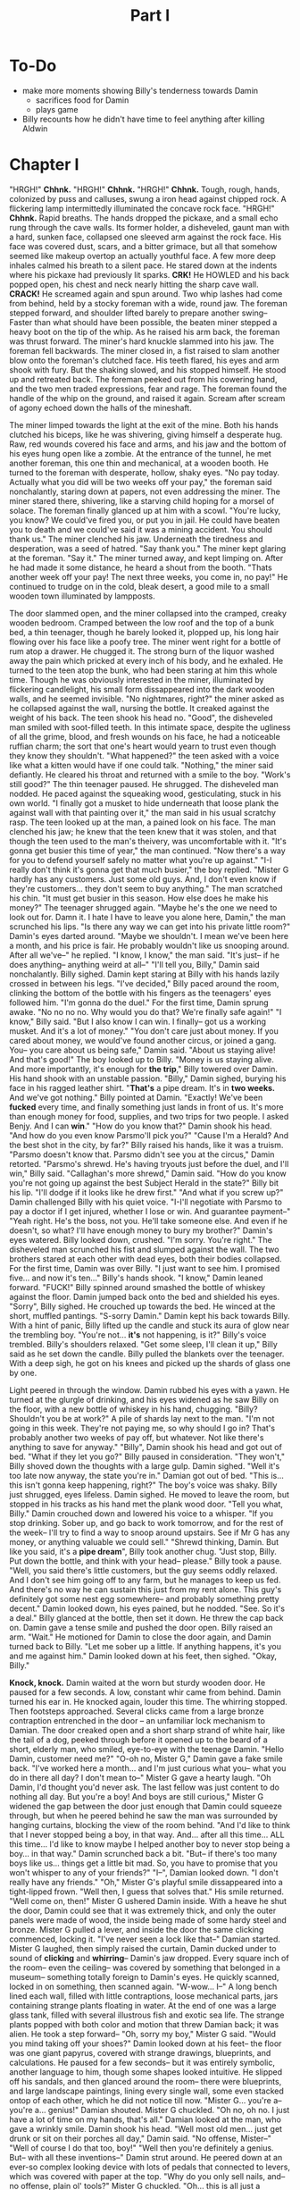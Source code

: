 #+title: Part I
* To-Do
- make more moments showing Billy's tenderness towards Damin
  - sacrifices food for Damin
  - plays game
- Billy recounts how he didn't have time to feel anything after killing Aldwin
* Chapter I
"HRGH!" *Chhnk.*
"HRGH!" *Chhnk.*
"HRGH!" *Chhnk.*
Tough, rough, hands, colonized by puss and calluses, swung a iron head against chipped rock. A flickering lamp intermittedly illuminated the concave rock face.
"HRGH!" *Chhnk.*
Rapid breaths. The hands dropped the pickaxe, and a small echo rung through the cave walls. Its former holder, a disheveled, gaunt man with a hard, sunken face, collapsed one sleeved arm against the rock face. His face was covered dust, scars, and a bitter grimace, but all that somehow seemed like makeup overtop an actually youthful face.
A few more deep inhales calmed his breath to a silent pace. He stared down at the indents where his pickaxe had previously lit sparks.
*CRK!* He HOWLED and his back popped open, his chest and neck nearly hitting the sharp cave wall.
*CRACK!* He screamed again and spun around. Two whip lashes had come from behind, held by a stocky foreman with a wide, round jaw. The foreman stepped forward, and shoulder lifted barely to prepare another swing--
Faster than what should have been possible, the beaten miner stepped a heavy boot on the tip of the whip. As he raised his arm back, the foreman was thrust forward. The miner's hard knuckle slammed into his jaw.
The foreman fell backwards. The miner closed in, a fist raised to slam another blow onto the foreman's clutched face.
His teeth flared, his eyes and arm shook with fury. But the shaking slowed, and his stopped himself. He stood up and retreated back.
The foreman peeked out from his cowering hand, and the two men traded expressions, fear and rage. The foreman found the handle of the whip on the ground, and raised it again.
Scream after scream of agony echoed down the halls of the mineshaft.


The miner limped towards the light at the exit of the mine.
Both his hands clutched his biceps, like he was shivering, giving himself a desperate hug. Raw, red wounds covered his face and arms, and his jaw and the bottom of his eyes hung open like a zombie.
At the entrance of the tunnel, he met another foreman, this one thin and mechanical, at a wooden booth. He turned to the foreman with desperate, hollow, shaky eyes.
"No pay today. Actually what you did will be two weeks off your pay," the foreman said nonchalantly, staring down at papers, not even addressing the miner.
The miner stared there, shivering, like a starving child hoping for a morsel of solace. The foreman finally glanced up at him with a scowl.
"You're lucky, you know? We could've fired you, or put you in jail. He could have beaten you to death and we could've said it was a mining accident. You should thank us."
The miner clenched his jaw. Underneath the tiredness and desperation, was a seed of hatred.
"Say thank you."
The miner kept glaring at the foreman.
"Say it."
The miner turned away, and kept limping on. After he had made it some distance, he heard a shout from the booth.
"Thats another week off your pay! The next three weeks, you come in, no pay!"
He continued to trudge on in the cold, bleak desert, a good mile to a small wooden town illuminated by lampposts.


The door slammed open, and the miner collapsed into the cramped, creaky wooden bedroom. Cramped between the low roof and the top of a bunk bed, a thin teenager, though he barely looked it, plopped up, his long hair flowing over his face like a poofy tree.
The miner went right for a bottle of rum atop a drawer. He chugged it. The strong burn of the liquor washed away the pain which pricked at every inch of his body, and he exhaled.
He turned to the teen atop the bunk, who had been staring at him this whole time. Though he was obviously interested in the miner, illuminated by flickering candlelight, his small form dissappeared into the dark wooden walls, and he seemed invisible.
"No nightmares, right?" the miner asked as he collapsed against the wall, nursing the bottle. It creaked against the weight of his back. The teen shook his head no.
"Good", the disheveled man smiled with soot-filled teeth. In this intimate space, despite the ugliness of all the grime, blood, and fresh wounds on his face, he had a noticeable ruffian charm; the sort that one's heart would yearn to trust even though they know they shouldn't.
"What happened?" the teen asked with a voice like what a kitten would have if one could talk.
"Nothing," the miner said defiantly. He cleared his throat and returned with a smile to the boy. "Work's still good?"
The thin teenager paused. He shrugged.
The disheveled man nodded. He paced against the squeaking wood, gesticulating, stuck in his own world.
"I finally got a musket to hide underneath that loose plank the against wall with that painting over it," the man said in his usual scratchy rasp. The teen looked up at the man, a pained look on his face. The man clenched his jaw; he knew that the teen knew that it was stolen, and that though the teen used to the man's theivery, was uncomfortable with it.
"It's gonna get busier this time of year," the man continued. "Now there's a way for you to defend yourself safely no matter what you're up against."
  "I-I really don't think it's gonna get that much busier," the boy replied. "Mister G hardly has any customers. Just some old guys. And, I don't even know if they're customers... they don't seem to buy anything."
The man scratched his chin. "It must get busier in this season. How else does he make his money?"
The teenager shrugged again.
"Maybe he's the one we need to look out for. Damn it. I hate I have to leave you alone here, Damin," the man scrunched his lips. "Is there any way we can get into his private little room?"
Damin's eyes darted around. "Maybe we shouldn't. I mean we've been here a month, and his price is fair. He probably wouldn't like us snooping around. After all we've--" he replied.
"I know, I know," the man said. "It's just-- if he does anything-- anything weird at all--"
"I'll tell you, Billy," Damin said nonchalantly.
Billy sighed. Damin kept staring at Billy with his hands lazily crossed in between his legs.
"I've decided," Billy paced around the room, clinking the bottom of the bottle with his fingers as the teenagers' eyes followed him. "I'm gonna do the duel."
For the first time, Damin sprung awake. "No no no no. Why would you do that? We're finally safe again!"
"I know," Billy said. "But I also know I can win. I finally-- got us a working musket. And it's a lot of money."
"You don't care just about money. If you cared about money, we would've found another circus, or joined a gang. You-- you care about us being safe," Damin said. "About us staying alive! And that's good!" The boy looked up to Billy.
"Money is us staying alive. And more importantly, it's enough for *the trip*," Billy towered over Damin. His hand shook with an unstable passion.
"Billy," Damin sighed, burying his face in his ragged leather shirt. "*That's* a pipe dream. It's in *two weeks.* And we've got nothing."
Billy pointed at Damin. "Exactly! We've been *fucked* every time, and finally something just lands in front of us. It's more than enough money for food, supplies, and two trips for two people. I asked Benjy. And I can *win*."
"How do you know that?" Damin shook his head. "And how do you even know Parsmo'll pick you?"
"Cause I'm a Herald? And the best shot in the city, by far?" Billy raised his hands, like it was a truism.
"Parsmo doesn't know that. Parsmo didn't see you at the circus," Damin retorted.
"Parsmo's shrewd. He's having tryouts just before the duel, and I'll win," Billy said.
"Callaghan's more shrewd," Damin said. "How do you know you're not going up against the best Subject Herald in the state?"
Billy bit his lip. "I'll dodge if it looks like he drew first."
"And what if you screw up?" Damin challenged Billy with his quiet voice.
"I-I'll negotiate with Parsmo to pay a doctor if I get injured, whether I lose or win. And guarantee payment--"
"Yeah right. He's the boss, not you. He'll take someone else. And even if he doesn't, so what? I'll have enough money to bury my brother?" Damin's eyes watered.
Billy looked down, crushed. "I'm sorry. You're right." The disheveled man scrunched his fist and slumped against the wall.
The two brothers stared at each other with dead eyes, both their bodies collapsed. For the first time, Damin was over Billy.
"I just want to see him. I promised five... and now it's ten..." Billy's hands shook.
"I know," Damin leaned forward.
"FUCK!" Billy spinned around smashed the bottle of whiskey against the floor. Damin jumped back onto the bed and shielded his eyes.
"Sorry", Billy sighed. He crouched up towards the bed. He winced at the short, muffled pantings. "S-sorry Damin."
Damin kept his back towards Billy. With a hint of panic, Billy lifted up the candle and stuck its aura of glow near the trembling boy.
"You're not... *it's* not happening, is it?" Billy's voice trembled.
Billy's shoulders relaxed.
"Get some sleep, I'll clean it up," Billy said as he set down the candle.
Billy pulled the blankets over the teenager. With a deep sigh, he got on his knees and picked up the shards of glass one by one.


Light peered in through the window. Damin rubbed his eyes with a yawn. He turned at the glurgle of drinking, and his eyes widened as he saw Billy on the floor, with a new bottle of whiskey in his hand, chugging.
"Billy? Shouldn't you be at work?" A pile of shards lay next to the man.
"I'm not going in this week. They're not paying me, so why should I go in? That's probably another two weeks of pay off, but whatever. Not like there's anything to save for anyway."
"Billy", Damin shook his head and got out of bed. "What if they let you go?"
Billy paused in consideration. "They won't," Billy shoved down the thoughts with a large gulp.
Damin sighed. "Well it's too late now anyway, the state you're in." Damian got out of bed.
"This is... this isn't gonna keep happening, right?" The boy's voice was shaky.
Billy just shrugged, eyes lifeless.
Damin sighed. He moved to leave the room, but stopped in his tracks as his hand met the plank wood door.
"Tell you what, Billy." Damin crouched down and lowered his voice to a whisper. "If you stop drinking. Sober up, and go back to work tomorrow, and for the rest of the week-- I'll try to find a way to snoop around upstairs. See if Mr G has any money, or anything valuable we could sell."
"Shrewd thinking, Damin. But like you said, it's a *pipe dream*", Billy took another chug.
"Just stop, Billy. Put down the bottle, and think with your head-- please."
Billy took a pause. "Well, you said there's little customers, but the guy seems oddly relaxed. And I don't see him going off to any farm, but he manages to keep us fed. And there's no way he can sustain this just from my rent alone. This guy's definitely got some nest egg somewhere-- and probably something pretty decent."
Damin looked down, his eyes pained, but he nodded. "See. So it's a deal."
Billy glanced at the bottle, then set it down. He threw the cap back on.
Damin gave a tense smile and pushed the door open.
Billy raised an arm. "Wait." He motioned for Damin to close the door again, and Damin turned back to Billy.
"Let me sober up a little. If anything happens, it's you and me against him."
Damin looked down at his feet, then sighed.
"Okay, Billy."


*Knock, knock.*
Damin waited at the worn but sturdy wooden door. He paused for a few seconds. A low, constant whir came from behind. Damin turned his ear in.
He knocked again, louder this time.
The whirring stopped. Then footsteps approached.
Several clicks came from a large bronze contraption entrenched in the door -- an unfamiliar lock mechanism to Damian. The door creaked open and a short sharp strand of white hair, like the tail of a dog, peeked through before it opened up to the beard of a short, elderly man, who smiled, eye-to-eye with the teenage Damin.
"Hello Damin, customer need me?"
"O-oh no, Mister G," Damin gave a fake smile back. "I've worked here a month... and I'm just curious what you-- what you do in there all day? I don't mean to--"
Mister G gave a hearty laugh.
"Oh Damin, I'd thought you'd never ask. The last fellow was just content to do nothing all day. But you're a boy! And boys are still curious," Mister G widened the gap between the door just enough that Damin could squeeze through, but when he peered behind he saw the man was surrounded by hanging curtains, blocking the view of the room behind.
"And I'd like to think that I never stopped being a boy, in that way. And... after all this time... ALL this time... I'd like to know maybe I helped another boy to never stop being a boy... in that way."
Damin scrunched back a bit.
"But-- if there's too many boys like us... things get a little bit mad. So, you have to promise that you won't whisper to any of your friends?"
"I--", Damian looked down. "I don't really have any friends."
"Oh," Mister G's playful smile dissappeared into a tight-lipped frown. "Well then, I guess that solves that."
His smile returned. "Well come on, then!"
Mister G ushered Damin inside. With a heave he shut the door, Damin could see that it was extremely thick, and only the outer panels were made of wood, the inside being made of some hardy steel and bronze. Mister G pulled a lever, and inside the door the same clicking commenced, locking it.
"I've never seen a lock like that--" Damian started.
Mister G laughed, then simply raised the curtain, Damin ducked under to sound of *clicking* and *whirring*--
Damin's jaw dropped.
Every square inch of the room-- even the ceiling-- was covered by something that belonged in a museum-- something totally foreign to Damin's eyes. He quickly scanned, locked in on something, then scanned again.
"W-wow... I--"
A long bench lined each wall, filled with little contraptions, loose mechanical parts, jars containing strange plants floating in water. At the end of one was a large glass tank, filled with several illustrous fish and exotic sea life. The strange plants popped with both color and motion that threw Damian back; it was alien. He took a step forward--
"Oh, sorry my boy," Mister G said. "Would you mind taking off your shoes?"
Damin looked down at his feet-- the floor was one giant papyrus, covered with strange drawings, blueprints, and calculations. He paused for a few seconds-- but it was entirely symbolic, another language to him, though some shapes looked intuitive. He slipped off his sandals, and then glanced around the room-- there were blueprints, and large landscape paintings, lining every single wall, some even stacked ontop of each other, which he did not notice till now.
"Mister G... you're a-- you're a... genius!" Damian shouted.
Mister G chuckled. "Oh no, oh no. I just have a lot of time on my hands, that's all."
Damian looked at the man, who gave a wrinkly smile. Damin shook his head.
"Well most old men... just get drunk or sit on their porches all day," Damin said. "No offense, Mister--"
"Well of course I do that too, boy!"
"Well then you're definitely a genius. But-- with all these inventions--" Damin strut around. He peered down at an ever-so complex looking device with lots of pedals that connected to levers, which was covered with paper at the top. "Why do you only sell nails, and-- no offense, plain ol' tools?"
Mister G chuckled. "Oh... this is all just a madman's playhouse. Those tools you sell-- they're good for people, useful." His voice trailed off a bit.
"Yeah and these are--," Damin scrunched his eyes as he moved onto a strange box with weird symbols on it and more gears within then he could count.
"If I sold it to people, I'd lose money with the amount of print that would have to along to tell them how to use it," Mister G said. "And... on the off chance people did find an interest... well I'm not prepared to handle Herald thiefs trying to get in here."
Damian clenched his throat.
"That light confuses the Light Heralds though, in case any of them try to get a peek in here, and tell their friends." Mister G said. "Makes it look like one big empty room."
Damin squirmed as he kept looking around at all the items. Even if there was a safe in here, he'd have more trouble figuring out what it looked like.
Damin turned to Mister G.
"Okay, but surely, even if it's just one thing, you should be able to sell something better than we sell right now!" Damin said.
"I'm not a salesman, Damin. That's why I have good lads like you work the shop," Mister G smiled.
"These new items will sell themselves. Here, this one. Even I can tell-- it heats up things." Damin zoned in on a small steel-box looking device which had some black liquid inside that was steaming. "And it looks pretty simple to use to. Even if you don't want to sell it-- one of those industry guys would pay-- us-- real good."
Mister G shook his head. "It's my contraptions. And I say no. Now please, if you're only interested in selling it, I rather you leave and forget about this."
Damin clenched his lips. "No, it's your stuff. I'm sorry."
Damin's eyes glanced around. His eyebrows raised when he met a strange silver-coated small gun at the end of the table. He approached it.
It was like no gun he'd ever seen before, not anything like Billy's guns, even the dueling pistols he used in the circus. For one-- it was much more elegant but without trying as hard. And it was smaller, even then the dueling pistols. Damin was almost unsure of whether it was a gun it was so small, but it had to be-- it had an obvious handle, and a barrel, and a trigger.
"What's this?" Damin asked.
"Oh," Mister G smiled and picked up the gun. Then, he took his hand and spun a small cylinder in the centre of the gun, much to Damian's surprise. He mimed out a couple shots, and then smiled.
"It does shoot. Unfortunately, you're going to have to take my word for it, as I don't really want to break anything in here, or get noise complaints," Mister G chuckled.
"But what could it shoot that's so small?" Damin asked. "And uh, how do you load it?"
Mister G smiled, and popped open the cylinder in the center, much to Damian's surprise. He flipped over the gun so Damin could see there were 6 small holes in the cylinder.
Damin raised an eyebrow. "Where do you get ammunition that small?"
"I make it of course," Mister G walked over and patted a large, complex rectangular machine next to the wall, and patted it. "Only got about a hundred," he grabbed some bullets out of a large black cloth bag on the table and showed Damin.
"Here try! Just don't shoot!" Mister G handed Damin six bullets and then the gun in one hand.
Damin took the bullets and gun with a shaky hand. He gripped it, then nodded as he got a feel for the craftsmanship.
"So uh... being so small... does it shoot as good as a regular musket?" Damin asked as he popped open the cylinder.
"Oh no, it's more powerful. And such small, nicely shaped bullets--"
"Fire much faster than a musket ball." Damian and Mister G said in unison.
Mister G laughed. "You got it, lad!"
"And uh... what are you calling it?" Damin asked as he slid in each bullet one by one.
"Oh. To be honest, I don't really come up with names. Well-- it shoots six... I guess it's the six shot!" Mister G's eyes lit up like a little boy.
Damin nodded slowly. He aimed it at the corner of the room.
"Hm. Six-shot."
"Yes," Mister G nodded. "I think the muskets are rather... slow, and wasteful." His face shifted from thoughtful to a lax smile. "But I was never much one for war, anyhow. This is just my little toy."
Damin nodded. A few seconds of awkward silence passed.
"And do you... do you sleep in here?" Damin asked.
"Oh no. If I sleep in here... well I can't," Mister G laughed. "Too much... thinking going on here to get a good night's rest. My room's upstairs." Mister G pointed to the staircase at the far end.
Damin nodded.
"Well then," Mister G scratched his scraggly forehead. "You should probably go back to manning the shop, in case someone comes in. But uh, feel free to come up any time it's not business hours," Mister G smiled.
Damian nodded, then gave a weak smile back.

Damian peered through the door and slowly pushed it open. He winced at the creek.
Billy was still on the floor, passed out, but his eyes fluttered open as Damin entered the room.
"So, you find anything?"
Damin turned to shut the door.
"Uhm... so much stuff."
Billy's eyes widened. "So he's got something we can steal?
"Well, yes... but, not exactly... I mean...,"
"Spit it out!" Billy got up.
"Well..." Damin lowered to a whisper. "He's an... he's an inventor of some sort. He's got all sorts of stuff... but whether its valuable, or not, I don't know..."
"Well, did you see any shiny shit? Or a safe?" Billy asked.
"Not really, but uh, he's got some inventions... and a couple paintings..."
"Paintings," Billy pointed. "That can be good."
"But uh, I think he painted them himself. There's no way they're antiques," Damin said.
"So what? There's nothing worth stealing?" Billy's voice raised.
"I-- I don't know. There's just so much stuff, and it's all really weird. Maybe we could steal one of his blueprints and sell it to an industrialist."
Billy shook his head. "We're wanted, Damin. We can't do any legal business like that. And that's not gonna make us money *right now.*"
Damin stared down at the floor, thinking. Billy pushed past him.
"You know what? Fuck it. He's an old man, we can over power him. Sort through all his stuff, take over this operation if nothing else. It's worth at least the money we need," Billy said.
"Billy, stop!" Damin grabbed Billy's shoulder. "Come on. You're right, he's old. This is all he has, and he was enough to show me his stuff."
Billy looked Damin in the eye, and scowled.
"Don't do this," the teenager said.
Billy sighed and rolled his eyes. "Ugh, fine." He crouched down and reached under the bed, and grabbed a long bottle of rum.
"Well, guess I might as well relax then," Billy said as he popped open the bottle.
Damin looked down, defeated.


Damin laid awake in bed, eyes open.
He stared up at the pitch blackness above him, which he knew to be Billy' bunk. From it, loud, violent, but repetitive snores.
Damin's fingers tensed up around his blankets. He bit his lip, then exhaled deeply.
He pushed off the blanket, then rolled out of bed.
Damin took a deep breath. He took off his shirt and pulled it tight before tying it around his own mouth as a gag. Then he took another deep breathe through his nose.
He outstretched his hands together in front of him, then extended one out from the other. As his hand moved, from the still one grew a dark yet glowing luminesensce, visible even in the pith black darkness. It was otherworldly-- one could immeadiately tell it was like a hallucination; it was as if smoke had an alien, captivating cousin.
He formed his hand up, and the gas-like substance grew with it, expanding. He jerked his moving hand back-and-forth, and two identical thin arms sprouted out from the thin smoky triangle.
Finally, he moved both hands up to the top of the triangle, where there was no substance yet, and then spun them around, as if he was grasping the surface of an invisible ball. And with that, the smoke grew a large head, with a long tail at the top of it exhausting like steam into the darkness.
And it had eyes. Large, crescent, violet, eyes that stayed in place, yet like the rest of it, moved like smoke. And it's mouth curled into a similar crescent form, before dissapearing into the same substance as the rest of its body.
Damin gave a small smile at his Creation.
*You know what I need, Xanas. Lead me. Open the door.*
Xanas and its curved, pupiless eyes formed upwards with its similarly crescent mouth in a smile.
Xanas slithered under the door, its body like gas. Then from behind, it gradually pushed open to let Damin through.
Damin winced as it squeked. He looked back-- Billy was still snoring.
Damin slid through the door, peeking out first for Xanas. Its purple eyes shined at the top of the stairs in the utter blackness.
Damin took each step with apprehension. He felt like the house would crash down at every step.
*Chhk-chhk-chhk-chhk*--
Damin's heart stopped. He knew it was the sound of Mister G's door unlocking, but in the dark, everything seemed louder, and every noise was like a threat. Finally, he unfroze.
*Good, Xanas*, he thought. *Keep it quiet.*
A sudden FLASH OF COLOR AND LIGHT-- the pitch black turned into a crisp bright day on plains. An army SHOUTING--
Damin shouted, but it was muffled through the bedsheet. The vision dissapeared in an instant to black.
*It's nothing, Xanas. Keep going.*
The door opened at an uncomfortably slow speed, and Damin now followed only the smoke and eyes. He held his arm in a sneezing position to prepare for the curtain, which rubbed against it.
*You know what I'm after.* Damin pictured the six-shot in his mind, and fed the thought to Xanas. Damin took slow, direct steps towards Xanas, who turned around and reached straight out to Damin with a large smile, like a creepy kid showing his dad his new toys. And those three toys were the six-shot, a large, silk bag-- a bag of ammo, and a beautifully crafted leather holster.
Damin took them from Xanas. *Good work, Xanas,* he thought.


"Wake up, wake up!"
Billy erupted from the bed as his vision faded into a haze of light, and the rest darkness.
"Jeez, Damin! What is it? There's no way it's time for work yet!" Billy air-swatted his brother.
"I did it, Billy. But we have to go," Damin jumped down from Billy's bunk.
"Did WHAT?" Billy shouted.
"Shhh," Damin said. He sighed and held out the six-shot and the bag of ammo. "I got what you wanted."
Billy squinted in confusion. "What do you mean? What the fuck is that?"
"It's a gun. For you. To do the duel," Damin said.
"I have a fucking gun. That's not a fucking gun," Billy shimmied out his bed and jumped down.
"It's *more* than a gun," Damin said, turning the holster to Billy. "It shoots six bullets. The handle's *perfect*-- and it's *small*-- you can draw it faster than any other dueler. And the bullets--"
Billy yanked the gun and the bag of ammo out of Damin's hands and bent over next to the candlelight.
His eyebrows furrowed further as he rubbed his hands over the small ammo.
"What the fuck is this? What?" Billy laughed. "Is this a joke, or something? What is this gonna do, give the guy a bruise?"
"Billy, trust me, it fires a *lot* faster than a dueling pistol. I think it's undodgeable," Damin said.
"Pmpph. And how do you know that?" Billy set down the gun. "Did you shoot it?"
"Uhh...," Damin scratched the back of his neck.
"Well, there's one way to find out," Billy picked up the gun and the bag and headed for the door.
"W-wait--"
Billy spun back to Damin. The teenager bounced back in surprise.
"Listen, Damin. Duel's at sunrise, and I got one shot," Billy shook the gun at the teen. "Now either this works, or it doesn't, and I'm dead. So I'm gonna go shoot this thing, and if it works like you say, we got our ticket. And if it doesn't, we're gonna get kicked out of the only place we can afford in town for stealing crazy Mister G's little toy here."
With that, Billy barged out of the room. Damin soon followed.


Billy marched down the dusty, shrubed-sparsed hill. The hill was gradual, but he approached a giant cliff which led to a massive oval valley, with large ridges like the one he was standing on looping around it.
In the valley, small cacti, rocks and birds populated a rather dull scene. The air was cool but still, a temperature too comfortable that it was uncomfortable, making one itch for a little shake or a warm sun ray, perhaps due to the utter dryness, which pecked at Billy like invisible salt.
Billy came out of himself and shimmmied open the cloth bag of ammo. He glanced over the gun. It's handle was rough, but just enough to grip, but the metal felt smoother than Damin's hairless skin, and lacked the rusted smell of other pistols he'd shot. Billy then raised his eyebrow. He pressed on the cylinder, which *clicked* out at rapid speed.
"Hm," Billy opened the bag of ammo, and back at the holes in the cylinder. He scratched his chin, and then popped in bullets one by one. He raised it up to his eye level and squinted, then smiled. It was unfamiliar, but even he must admit, a well-crafted and inventive machine.
*Chrrchh Chrrchh.* Billy spun around to the sound of rocks crunching, fist raised. He relaxed when he caught Damin struggling to get down the hill.
"Here," Damin panted. Billy closed his lips, looking unimpressed at the measly boy.
Damin reached out from behind his back and held out a leather holster. "How are you gonna do a duel without a holster?"
"Oh," Billy's glare turned into a smirk. "Good memory, Damin." Billy took the holster with a nod and clipped it onto his belt. He took a deep breathe.
His fingers wove up and down as he looked back over a nervous Damin, to the town over the hill.
He shut his eyes. He stilled himself. His right hand moved to his side, his fingers still waving.
Billy's eyes popped open.
*ENGAGE.*
The world around Billy became a still image. Damin's lips were frozen in an O. A tumbleweed on the top of the hill froze in mid air.
*Fingers extended, relaxed. Index finger most extended. Push down hand. RELEASE.*
Billy's hand *zoomed* into the holster, but his vision did not move. The still image of his surroundings moved ever so slightly, but hardly even noticeable.
*ENGAGE. Wrap fingers around holster. Pull. RELEASE.*
Billy's arm *whipped* out of the holster. His right forearm, and the gun, entered his peripheral vision, which was still still.
*ENGAGE. *Pressure on balls of feet. Spin entire body right, bend knees. Keep spine centered, but lower neck. RELEASE.*
Billy spun around to face the dry valley in one rapid motion.
*ENGAGE.*
He froze on a still image of crows picking at some bugs some hundred or so feet away, most of it vertical.
Lower and level gun. Stabilize arm, extend forearm. RELEASE.*
Billy's arm shot down in his peripheral vision.
*SLOW.*
Billy leveled the sights right at the bird.
*ENGAGE. Hold breathe. Pull trigger. RELEASE.*
BAM.
The gun recoiled. SQUAWK SQUAWK. The other birds flew off in random directions.
And a hundred or so feet down the valley, bird brain was spilled out over rocks.
Billy looked at the gun in surprise. Then he quickly glanced up to see a bird flying about thirty feet out and above.
*ENGAGE. Extend arm. Stabilize gun. RELEASE.*
His sights were just in front of the bird, like the bird was going to fly into them.
*ENGAGE. Fire. Pull down. RELEASE.*
Billy fired, but pulled his hands to the right as he did so.
*SLOW.*
Billy saw as the bullet, at about the speed of a man running, caught up with the bird, at about the speed of a toddler crawling. The bullet passed just in front of the bird. Billy's heart POUNDED. He was getting tired.
*RELEASE.*
Billy collapsed with his hands on his knees, and caught his breathe. The bird he tried to shoot SQUAKED and flew off.
"Woah!" Damian laughed and ran towards Billy.
"Well that's ah... that shot's hard to make," Billy said.
"But you came close, from the looks of it!" Damin said. "C'mon, you made that first shot, the thing looks pretty good!"
"It's not pretty good. It's fucking great!" Billy raised himself to face Damin. "You're right. I don't even know if this is dodgeable," Billy chuckled. "Dang, maybe Mister G's not so crazy after all."
Billy snapped himself to attention, and swept up the ammo bag.
"But we gotta go," he said.


"Too late mister," the plump, bald man said as he walked alongside Billy. "I chose ma man."
They were in a crowd of about a dozen or so, lined up on a long, dusty road, that was surrounded by large wood buildings, but not cramped.
Billy speed-walked next to the man like a poor opportunist asking for a job. "C'mon. I'm a Subject, and I've got a great shot! And I got my own gun! And it's better than yours!" Billy shouted.
Parsmo paused to look Billy up and down, and his face curled in disgust. Billy was dressed like the rest of the crowd, in dirtied but plain clothing. "I highly doubt that."
"Alright Jimmy, ya ready?" Parsmo hollered at a stocky man dressed in a matte, clean coat with a black mustache. The man gave a solid nod back. He was armed with two pistols that looked like they were made out of an opulent painting frame.
"You said you would pick the best man! You'd see how good everyone shot!" Billy shook his fist.
Parsmo brushed off Billy. "Well, it's ma money on the line, and ma dispute." The plump man motioned to the black-moustached shooter to come with him to the center of the crowd.
Billy clenched both fists and kicked up a dust cloud. Some particles flew onto the bystanders in front of him, but most just flew back onto his clothes. He coughed.
The bystanders turned, scowled, and spit at his feet, then turned back around again.
Billy raised his fists again. He strut forward, but stopped as he felt a touch on his shoulder. His face and arms softened as he looked down at Damin, who looked up with concern. Billy turned back around to the center of the road where Parsmo was face-up to his enemy.
"Well Callyhanny! Where's ya shoota?" Parsmo clutched his belt.
"He's right here," Callaghan, a tall, gray-haired man said. He pointed to a rectangular-faced, older man with a dust-stained formerly white hat with a rusted copper medal on its brim. Though wrinkled, his face sunk into his skull in a way that was both hardened and uncomfortable. The man tipped his hat.
Parsmo's face turned red. "He's a lawman! He--" he sputtered. Billy, holding Damin's arm, moved closer into the crowd.
Callaghan raised his hand. "This is a public duel to settle our dispute. All that entails is that there's two duelists, with weapons, who start at the same time, at an agreed upon place. But the duelist can be anyone, as can the weapons," Callaghan gave a smug smile, and Billy's face scrunched up. He didn't care for Parsmo, but that special kind of arrogance made his body tighten.
"Uhm, sorry Mister Parsmo," the moustached man gave a dumb smile and held out his two dueling pistols as if he were a boy sheepishly passing off an antique he broke to his parents. "I can't take this one."
"What?" Parsmo shouted, dismissing the weapons. "I named you, Donnal! C'mon, he don't shoot no better just bein' a lawman!"
Donnal shook his head, and held up the dueling pistols.
"You little coward!" Parsmo's moustached lip curled up and his cheeks popped. He snatched both the pistols.
"I guess you lose," Callaghan said with a smirk. Parsmo snapped to face him, seething.
Billy waited for the two men to glare at each other, for the hatred to settle until everyone surrounding felt someone had to break the silence.
"I'll take it," he stepped forward.
"Billy, he's a professional," Damin whispered. Billy faced Parsmo with a determined stare, like his brother was invisible.
"O-Okay," Parsmo nodded and gave a too toothy, uncomfortable smile. "Yes. We still have a match."
"Billy!" Damin whisper-shouted. "He's not just a professional, he's a Subject Herald just like you. And probably a bit better."
Billy ignored his brother again, his glare unyielding at the lawman.
The rectangular lawman stepped forward, so that both him and Billy were face-to-face in the center of the dusty town road, surrounded by the crowd of around a dozen or so.
The lawman looked at Billy with a dead, grizzled stare. He was much older than Billy, his skin like a dried apricot. The previously noisy crowd came to a silence.
Finally, he uttered in a deep voice. "I'm a lawman, and the law's this: you can still quit. Walk away from the money, and if no one else steps up, Parsmo loses this spout. That's all. It's just walking away."
Billy looked down in thought.
"You don't gain anything... but you don't lose anything," the man looked at Billy with concern.
Billy looked down at Damin's pleading eyes. The boy shook his scruffy head no.
Billy's contemplating gaze snapped up into a predatory stare.
"No. I need this," he rasped.
The lawman paused, and looked down like a war had already been fought. But finally he gave an accepting nod. "Alright."

"Thirty-one, thirty-two..." Billy muttered under his breathe. He still struggled to walk after his beating from earlier.
"Fifty paces each. Fifty paces!" A portly man in the center shouted.
Billy snapped his head down and kept walking. He fake drew his pistol several times, jerking his elbow in a quick motion as practice.
"Thirty-eight, thirty-nine...," Billy stopped as he caught Damin in the crowd. He was surrounded at all sides by men much larger and rounder than him, covered in brown dress coats which just rested on the outside of their tight-buttoned shirts. Though he was so out of place, he was so small and unnoticeable, like a little sparrow among cows.
Billy met the boys' eyes, which were wide, desperate, and fearful. They stared at each other, and the dryness of the dust and the stakes settled onto Billy's tongue.
"C'mon, move along! Fifty paces!" The portly man shouted at Billy's back.
Billy turned to see the lawman who stood still, facing him. Primed.
He sighed  and turned back to walking. With each step, he felt the dust that was kicked up under his boots.
"Forty-nine, fifty."
He squared perfectly parallel to the lawman. He couldn't avoid glancing down at his own trail of footprints which led to where he currently stood.
"OKAY!" the portly moderator bellowed, now just in front of the crowd, who were a couple horses' length from the footprints between Billy and the lawman.
The air queited and the moderator shouted so they could both here. "This is a classic duel. One weapon allowed. First man to drop to the ground loses. Start with your backs parallel, and if I see ya turn before I've shouted, you lose, and you die. And don't get sneaky-- I'm a Subject too. Any objections?"
The moderator turned for a couple seconds of silence to Billy, and then to the lawman. Nothing.
Billy looked in the crowd for Damin's wide eyes. The short kid stood in between too large, potbellied workers, tiptoeing in the gap between their shoulders to get a view.
"ALRIGHT. TURN AROUND!"
Billy took a deep breath, and turned his back to the lawman and the crowd.
"ON MY COUNT OF THREE!" The moderator bellowed. "THREE."
Billy narrowed his eyes. He stared out past sparse buildings, outside the town, in the same direction he stared before when testing the six-shot. He knew there was the dustbowl below, but the pure blue sky to him was invisible. He only felt himself, his fingers, his breathe, his bones.
"TWO."
Billy flared his nostrils. He smelt the musk of his own sweat on his rolled-up sleeves.
"ONE."
Billy exhaled and held his breathe. The tips of his fingers curled inches from his six shot.
"FI--"
*ENGAGE.*
Billy gritted his teeth. His muscles strained, like instead of pushing back agaisnt air he was submerged in thick mud. The ringing of the man's voice: the "FI", reduced to a long droning sound. Billy commanded his body as normal: Prime a slight right shoulder twist back, weight on balls of feet. Twist neck to keep in place. Elbow back, wrist to hip...
*RELEASE.*
Billy swung around in one motion. After his vision met the edge of the crowd, with the lawman still in the corner of his eye, he ENGAGED.
A bit too early. His surroundings froze-- he would see the lawman clearly so soon, even with time slowed to a halt-- but there wasn't enough time. By the time his eyes hit his enemy, it would be too late. He had to decide whether to dodge or draw, in what order, NOW.
He ignored the blur that was the crowd to his right, and searched deep down for that touch of instinct; the push of the subconcious.
*He's faster. DODGE.*
Bily told his body to use the momentum from the turn to pull his torso back farther then he needed to, use the balls of his feet to plant himself in the ground, leaning back dangerously and squatting to gain just the amount of stability he needed. And at he same time, jutting his palm into the holster for his six-shot.
He'd better be right about this, and his body better had done his bidding. If he tripped-- it was game over, too, by the rules of the duel.
*RELEASE.*
He fell into his lean. In the distance, the man had already drawn his gun. Billy made the right move: the lawman was faster, and there was already a musket ball coming his way. Billy just pulled his shoulder and neck back as the small, rough ball came blasted through where his chest just was. At the same time, Billy felt the rough, tactile grip of his gun in his hand.
*ENGAGE.*
The musket ball slowed in mid air, until it floated by at the pace of a paper boat.
*Hold breathe. Use motion to twist arm out. Extend elbow. RELEASE.*
the lawman's figure in the distance. He squinted. He could've fired, but first, he made a minute adjustment.
*FIRE.*
*BANG!* That twinge of satisfaction of a good shot came as the lawman's shoulders and head dropped a few inches, and the small speck that was his gun hit the dust. The exact hit Billy wanted.
Billy marched towards the lawman, his gun raised. The lawman squirmed, tucking his bleeding shooting arm his under non-dominant arm.
"Stop. This has six bullets! I just fired two. I have four more!" Billy shouted at the lawman.
The lawman, still shaking, retreated backwards, as Billy advanced on him. Now the lawman's contorting face was visible.
Billy held the gun inches from the lawman's face. The lawman stared up at Billy, biting his lip in a grimace. He raised his hands in surrender.
"Good," Billy said and holstered his weapon.
The previously statue-like crowd livened up; a few reserved claps, Callaghan's cursing, and Parsmo's cheers.
"Ho-ho!" Parsmo shouted. "Five thousand Dunnes, as promised." Billy gave a solemn nod and reached forward to grab the handful of paper money.
The plump judge butted in, finger raised and eyes squinted in the manner of an obnoxious schoolboy. "The rule of a duel is, the winner is whichever shooter makes the other drop to the ground."
Billy, hands still on the coins in Parsmo's hands, glanced from the judge to the bloodied lawman, who held his quivering arm.
Lightning fast, he lunged forward and cocked the lawman in the face.
The lawman's body fell to the ground with a *thump.*
Billy turned back to the judge, who gave a few uncomfortable blinks.
"There. Dropped to the ground," Billy rasped. Billy turned back to Parsmo, who failed to hide his fear with a cringey, dimpled smile.
Billy's lips curled up into a sinister, toothless smile, and he snatched the wad of paper bills from Parsmo's hand.
He flipped through them as the judge, Parsmo, and Damin all watched him like three children waiting in fear for their strict father's verdict.
Billy grabbed a thinner wad and threw it at the judge, who scurried back in surprise. He motioned with a jerk of the neck back at the fallen lawman.
"Now get him a doctor."
Billy shuffled away as the judge and some bystanders picked at the money and helped the unconcious lawman up.
His gaze latched onto two figures in the dispersing crowd: the stout and thin foremen of his mine, who were walking away, having a laugh with each other.
His face hardened, and his fingers wrapped around his holstered six-shot. With this weapon, in an instant, he could kill them both.
He felt a tap on his shoulder, and he turned, releasing his hand from the holster. A wide-eyed Damin greeted  Billy for a big hug. Billy gave a hearty laugh and gave the kid a warm embrace.
Behind the back of the teen, Billy pulled out the six-shot and admired its body, and he ruffled the bills in his other hand.
"With this," he whispered with a smile to the boy. "We finally have all we need to see dad again."
Billy's smile straightened into his usual hard glare.
"And to make things right."
* Chapter II
Billy ruffled the few bills in his hand as he leaned against the algae-infested ships' edge. He stared down at the thick black ink, and the oval-framed outline of a landmass, which he knew to be Marshton. He glanced up over the other side of the ship, past the dock to the dusty hills which he knew to be the real Marshton. His mind slipped through the struggles of years past, much like the ship itself: so near now, but sailing away.
"How much do we have left?" Billy was jolted out of his ruminating by Damin's voice.
"I paid for both there and back. So only about two thousand. Enough for food and clothes once we get there, and a bit of emergency money," Billy took off a small pack on his back.
Damin nodded, though his lips were pulled in his usual anxious purse.
"And what are we going to do when we get back? We can't return to Mister G, after stealing--"
"Don't worry about it," Billy shoved the money into his pack. "We'll find something. We always do."
Damin nodded again, but his lips stayed pursed. Billy glanced out back to the Marshton coast as the ship pulled away, before setting his sight on the unending ocean on his side of the ship as he pulled his pack over his shoulder.


Billy looked up at the underbelly of the grime-stained planks. He stepped back just as a drop of water fell down between them.
"Watch yourself," a low growl rumbled just as Billy felt his back elbow rub against a damp, rug-like surface. He turned and glared at a crewman wrapped up in a dark, heavy jacket. The crewman huffed, and Billy turned back to the line of men, a dozen or so deep, in front of a wooden countertop nailed into the ship. At the front of the line, men grabbed plates and were served stew from a tall black, iron pot. Despite his nose having gone blind to save himself from the constant stench of grime, fish, salt, and sweat, saliva still flooded Billy's mouth at even the promise of food. Billy looked down at Damin. When their eyes met, he gave a soft smile, and Damin returned one.
Attention shipmates and guests!" The light chatter of men already seated in the long benches next to Billy stopped and attention focused on a burly man in an apron stained with a flurry of hearty sauce and spice. "I hate to be the lookout that spots a pirateship, but we've found rats in a portion of the rations," groans overthrew the man's voice and he raised his arms to silence them. "SO-- we're limiting the portions for these first few nights. I've been 'cross the Sethenin many a time, and it's always the latter legs of the trip where folk get the most cranky."
Billy sighed. Damin looked back up at his brother with those same wide eyes, but this time, all they had to exchange was pursed lips.
Billy handed Damin a bowl before grabbing one himself as they got to the front of the line. He raised his bowl to the crewman who lifted a mushy stew that tasted of fish and thick greens. He gave one scoop to Billy and one to Damin. It was about a third of a meal, much less a day's filling.
Billy led Damin to a bench that was empty besides a few men on the opposite end. The two sat down across from each other.
Just as they sat down, Billy leaned over the table and used his spoon to pour his stew into Damin's.
"Y-you don't have to, Billy. You're bigger than I am."
Billy kept shoving his food into Damin's plate.
He waited, arms crossed, over his now empty bowl as Damin pecked at his first bite.
"It's not bad," Damin said, as he took another spoonfull.
"Good," Billy smiled. "Stay here. I need to take a leak."
Damin nodded and returned to his meal. Just a few seconds after Billy had left, a hulking man outfitted in overalls with greasy, pink skin, like a plump, overgrown mole rat, plopped down on the bench next to Damin. Shaking, Damin stole a glance at the massive man before returning to take another spoonfull.
"Hey, your portion looks awfully large... especially for such a runt," the scarred man said.
"Uh--" Damin's voice froze in his throat.
"Here, why don't ya share a lil?" The man lifted Damin's plate and shoved food into his own. Damin watched with desperate eyes, but stayed seated.
"That's my food."
The massive pink man turned his neck to see Billy standing over the table, in between Damin and himself. "I chose to give it to him," Billy continued. "Why the fuck are you taking it?"
The pink man glared at Billy, then gave a rotten yellow smile, a few teeth missing. "Well, he chose to give it to me."
The pink man continued scooping-- but Billy grabbed his plate.
"Let go!" the pink man shouted. Billy's glare narrowed, and he kept his hand on the plate. The man's meaty fist came swinging down just as Billy slowed Time. He swiped his arm out of the way, and the man's fist cracked the wooden table.
The man screamed as Billy released Time to its normal pace. With a huff he stood up. He swung. Time Slow let Billy see it coming, and he ducked and rolled around the man, using the weight of the swing to push him to the ground. The man fell face-first.
The massive man turned onto his back, but by the time he had done so Billy was on top of him with a spoon inches from his eye.
"If you even twitch before I tell you, I'll scoop your eye out," Billy said. "Understand?"
The man stared wide-eyed at Billy.
"Understand!?"
The man nodded like a little boy.
"I'm gonna stand up, and after five seconds, you'll stand up. Then I'll hand you back your bowl, and you'll go sit somewhere else. Got it?" Billy asked.
The man nodded repeatedly.
"Good," Billy kept his eyes glued to the man's hands as he stood up. Shaky by shaky leg, the man stood to his feet.

As the man still clutched his stomach, Billy grabbed the man's bowl. Billy took a spoonfull. It tasted of spinach, potatoes, and white fish.
He turned to a frozen Damin. "You're right, it's not bad," he said, before pouring nearly all its contents into Damin;s.  Damin's expression remained unchanged, but eventually he cracked a small smile.
Billy turned back to the man, holding out the nearly empty bowl. The man took the bowl with a shaky hand. Billy's glare did not leave his the entire time.
Billy readied a fist-- he could tell the man was considering a strike back to reclaim his defeated ego.
The man turned, and Billy relaxed after he had taken a few steps away.
Damin stared at Billy with tight lips. "You didn't have--"
"I did," Billy cut him off.
"People who think they have power always think they can take from people like us. And they almost always get away with it. When we have a chance to strike back..."
Billy turned over his shoulder to the pink man, who continued to hobble away.
"All that's good in this world rides on the fact that we hit hard enough."
Damin returned to his meal, and didn't say a word till he was finished.


"Billy! Billy!"
A bright light bursted through as the cabin door busted open. Billy hadn't heard this childish excitement from Damin for as long as he could remember.
Billy rubbed his eyes as his kid brother grabbed his shoulders. "What?" he grumbled.
"We're here. Come on!"
Billy let Damin tug on his shoulder like a little boy trying to drag his father out of the room. Finaly, he relented and pushed open the cabin door with a grunt.
Billy shielded his eyes from the blinding glare of the sun as he approached the side of the ship with Damin. The few guests, spun up in delicate dresses and suits, also looked out with awe. Their foresty perfume got through even the stench of the sea.
"It's... it's home," Damin whispered out to the dock which enveloped the pastel town just beyond. Compared to Marshton, or frankly anywhere Billy had been in the past ten years, the Metheno dockside and town square was a piece of candy, so bright, sweet and clean that it made Billy want to tear it open to see the ugly guts and machinery beneath-- it looked too perfect and clean to be truly operational.
Billy's arms trembled. He hadn't thought of this place as home, or any place as home, for a decade. He felt his cheeks warming and his eyes watering, but he clenched his jaw and swallowed.
Damin pointed. "This is the dock we left! This is--"
"Quiet!" Billy threw his hand over Damin's mouth. He brought the teen into a huddle. "We don't know if anyone we know is still here."
Damin's wide eyes relaxed, and he nodded.
Billy released his hand from Damin's mouth. The boy panted as the two turned back to the dock. "I just-- I didn't think I would remember anything. I couldn't picture this place when I tried to remember it before... and now it's all coming back."
Billy looked out to the dock. He clenched his jaw and tightened his fist to stop the shaking before closing his eyes.
"Yeah. It is."
Memories flooded his mind. Dimpled children in a forest. Open smiles. Running. The animalistic sounds of joy. Middle-aged craftsmen turning from weary focus to a sentimental smile. Reverent gatherings in the center of town. A bald infant being held with closed eyes. SCREAMS.
"Attention, guests and crew!" Billy's eyes snapped open. The ship had pulled into the dock, and all eyes pulled to a tall man dressed in a loose black wool shirt, the first mate. "We have arrived. Tell all near to you. Get your things, the crew will not assist you unless you are travelling alone, you are to depart!""
The primmed guests let out laughters of awe at the town. Billy's eyes narrowed at them, those pretentiously polite peacocks who saw none of the real flaws or goods of this town, but looked upon it like a doll house for their amusement. Over the three weeks as he had heard those same conceited laughs, knowing that they enjoyed exported delicacies while the rest of the ship rationed out the fish stews, he had to resist the temptation to march up to the upper deck and give them the taste of dusty, furious reality he was so used to.
Luckily his mind was focused on something greater. In a way, though not as superficial as theirs, he was excited, though he was careful to hide it. He looked down at his brother, who just seemed more shocked than anything.
The boat pulled in and knocked against the dock. Billy grabbed Damin's by the shoulders and helped him up the dock and he himself got up.
Billy turned at the clicking of boots against the dock.
"Halt!" A well-built man in a studded leather breastplate on the dock raised a hand towards Billy.
"We must do a check-in of your ship, its contents, and its passengers before anyone disembarks."
Billy just raised an arm over Damin's chest and took a step back, but did not move. The first mate sighed and stepped up to the dock, and the two men whispered for a few seconds. Billy eyed them the entire time, knees readied like a cat waiting to pounce at any time.
"And when can we expect their departure?" the armored man asked.
"A sister ship in our company will arrive in a two weeks time, which will return them home," the first mate said.
The armor man nodded. He turned to Billy and Damin, gave them a quick look over, and then turned to the crowd of a few dozen passengers which had gathered on the main hull of the ship.
"Welcome to Metheno. I am Devinar Vakas, port marshall. There are two businesses which accommadate guests, a more expensive accommadation on the north side of town, on Revictus street and a cheaper one on the east side, on Nexon street. I can arrange guides to bring you to each. No matter which you choose, you will be expected to report to your rooms every night. Guests are allowed in Metheno, but you must submit to the Kuarko and show no dishonor to our gods, or you will be removed."
Billy's nails dug into Damin's arm at the mention of the Kuarko. The boy whimpered, and Billy loosened his grip.
"If you are unaware of our customs, we will be happy to show you," the armored man continued. "But we will not warn you twice. Understood?"
The crowd nodded in unison to the Devinar.
"I can't speak for the rest, but my wife and I are *splendidly* acute to your customs," a suited man with a thin mustache said. "We studied--"
"Silence," the Devinar raised a gauntlet, and the suited man's smirk turned to a shocked purse. "It is customary that all refer to clergymen with their titles. I am Devinar Vakas, if your memory has aleady failed you," the armored Devinar said without the expected sass.
"Though the Versalist Kuarko has not seen it urgent to spread the truth to Apathasaw, and Apathasaw has rejected the truth repeatedly, we are still told to spread it. Thus, if any of you wish to join the Kuarko, come to the chapel. We will arrange something," the Devinar continued.
The crowd on the hull fidgeted like bored schoolchildren, but Billy was especially antsy being overlooked by the Devinar so long, and especially his being commanded by one.
"One last thing," the Devinar spoke. "If you go out at night, bring a lantern. Anyone out at night without a lantern will be treated as a hostile Dark Herald by the Devinars."
Damin shook, but Billy squeezed his shoulder to stop any motion. The Devinar turned to Billy. After a few seconds, Billy gave a cheesy smile, but the Devinar remained stoic.
"Come now," the Devinar said. "Let us exchange your money, and get you settled."


Billy felt the dew on his hands, neck, face, and ankles-- every part that wasn't covered by his new-- well, new for him-- coarse wool tunic and thin loincloth. They were customary for Wreathwardian commoners, rather than the durable leather he sported in Apathasaw. It was shabbily cut, not that Billy cared, though the colder weather then what they were used to did make Damin shiver. Damin's feet crunched against the pebbles on the dusty path, he floundered forward; it looked as though he could collapse at any step.
Billy turned to him with a scowl. Billy had a pack full of clothes and money, and Damin had nothing-- and the boy was still struggling just to walk. There was just a little sting that maybe it was Billy's fault for sheltering the boy all these years, but Billy quickly shut that down-- no poor orphan kid was ready for the struggle and chaos of life alone in Apathasaw, let alone Damin.
"Come on. We've been waiting for this for *years*. You're walking like a criminal about to be hung," Billy's throat shook with passion.
Damin stopped and looked up to Billy with wide but dead eyes. He just gave a nod, and then continued tumbling on, just a bit faster.
Billy exhaled and blasted off into a jog. He turned his neck, Damin panted on, but the gap between him and Billy widened.
"Come on!" Billy shouted.
His voice quited between pants. "We have to find dad."


Billy groaned as he tredged up the grassy hill. It was just the last few steps, and he had slowed down to let Damin catch up. The boy's chest pumped up like a panicked dog's.
Billy grabbed his brother's arm as they got to the last few steps. They gave each other a brotherly nod as they got to the top of the hill. The sun basked down on Billy's skin, and he gave a big yellow smile. He put his hands on his hips and peered out over the valley below-- and the rows of graves that filled it. His smile disappeared into a solemn purse of the lips, and he met Damin's irresolute stare.
Billy glanced back to the valley of graves. He blinked to stop his eyes from tearing up. He glanced back to Damin, whose childish eyes pierced his soul in the way only a child could. Billy marched down the hill to avoid his brother's gaze.


"I--I don't know. Maybe-- just maybe it's not--"
"C'mon. It's-- FUCK!" Billy shouted and kicked up dirt onto a nearby grave. He looked out over the rows and rows of graves they had already checked.
"We came all this way-- I'm gonna keep lookin, I'm gonna keep lookin. Maybe we missed it." Billy's throat shook with resolution as his eyes dashed from one grave to the next. His ankles shook in his dirt-filled shoes as he ran from grave to grave, and he ignored his aching legs' plea for rest and food.
Damin perked up behind Billy. "It's-- I already checked that side, Billy. We didn't miss it. It's--"
"Damin-- please--" Billy's hand shook as he turned around to the boy, who shivered.
"He was a criminal in their eyes, Billy," the boy's voice barely escaped his lips. "They didn't bury him."
Billy's bony hand and manic eyes shook at Damin, like an insane magician cursing a man. In an instant, the zealous energy left his face, and he collapsed onto the dirt.
Damin rushed to his aid, but Billy turned as if the boy wasn't there, to the nearest grave, marked Yorval Arektre. His tunic smattered with dirt, he shook his fist at the grave.
"Dad, wherever you are... you'll see it through my eyes. You'll rest-- knowing that they paid with their lives... they'll pay for taking yours... for stealing ours," Billy's fist smothered the dirt. He pounded his fist, as though his father was trapped behind a wall of dirt.
Damin opened his mouth, but he pursed his lips in reconsideration before anything could come out. Billy hurried to his feet like a dirty dog. The boy trembled with wide eyes as Billy grabbed his shoulder and pushed him forward, back towards the city which they had left.


Billy pushed Damin against the white wood walls which glowed like a star in the center of the city.  Billy talked down with a pointed finger at the boy.
"Don't move a muscle. If there's a problem, you know what to do--," Damin said with Billy in unison, "stall, scream, scram." Billy nodded and gave the boy a pat on the shoulder before turning into the building. Inlaid on the doors shone a diamond, its corners pinned by four crystals, one green, one an ocean blue, one red, and one a piece of the sun.
Billy's nose squirmed at the unusually natural odor-- the nectar of a garden, as well as the strong musk of the forest. The scent brought back memories-- his mind already begun to picture the interior just as he entered.
And his sight confirmed it. At the back of the church, there were four massive altars, two on either side, each with a stained glass pattern depicting a symbol of the Four. The two ones on the right explained the scent: sunlight shimmered down from the stained glass symbol of three blue diamonds meeting at a centre vertex, giving light to a tower of unbound books, a bed of trinkets of wildlife: horns, seeds, plants, hoofs,  and a spot obviously left open-- a crude dedication to the values of Olitheon, Wisdom, Exploration, and Humility. In front of it was a much more sightly view, cast in the green tint from the stained glass pattern of three greenshapes which curled after each other like the ends of a hoe, illluminating an ordinance of flowers, miniature stone sculptures of humans and animals, and a large hide and tusks-- Nexon's values of Peace, Creativity, and Bravery.
On the left was Intillia, three red circles cast over an altar filled with coins, tools, and bushels of wheat: symbols of her Generosity, Discipline, and Loyalty.
And the front left was Aredal, three golden triangles with a simple white diamond in the middle, shining down on an altar lain with swords, and a large, bound tome-- the symbols of Justice and Truth. In the centre of it all was merely a small bowl-- Billy assummed it somehow must've been a symbol of the last value of Aredal-- Sacrifice. His fist clenched at the sight of Aredals' symbol.
His steely glare set fire to the entire building, until freezing upon a bald young man shuffling out from a backdoor. The man's robes, which bore the symbols of all of the Four, gave himself away as an Ather.
"May I help you?" The man said as Billy marched toward him.
"I'm a traveller, from Apathasaw," Billy said. "My father brought me here when I was just a boy--"
The Ather raised his hand for Billy to stop. Billy hardened, before the Ather gestured to two chairs in front of the space where the altars were. Billy took a seat after the Ather.
"My father brought me here as a child, and I met two men I'd never forget. I came all this way to see them... I'd thought they'd be here, honestly."
"And who might these two be?" the Ather asked.
"Ather Aldwin," Billy said. "And um, Infantis Okin. Though I'm sure he's a Rothar now."
The Ather's eyes lit up in recognition. "I guess we don't expect things to move so much when we're not looking," the Ather chuckled. "Okin is an Ather now, and Aldwin-- our Impalias."
Billy's eyes widened. "W-what?" His eyes moved back and forth. "So then he's--"
"In the Citadel, yes," the Ather replied, and gave a wry smile. "I hope you packed enough for another long leg of your journey."
Billy's polite facade dissappeared into concern.
"And I don't even know if you could catch Okin... he was sent to lead soldiers on the Farsunni front. If this meeting is as important as it sounds, I pray that the Discipline of Intillia is ignited in your heart," the Ather gave Billy a pat on the shoulder; Billy flinched before easing into the brotherly gesture. Billy stared into the Ather's eyes, his face frozen in contemplation.
"Well... do you know exactly where Ather Okin is stationed?" he asked.
"Oh, no, I'm afraid not, at least not to a level of Truth which Aredal would accept," the Ather said. "But from what I heard he was stationed along the Southern Front, in *."
"And is he set to return anytime soon?"
The Ather shook his head. "Not unless the Farsunni surrendered tomorrow."
Billy nodded. "Thank you for your Honesty, Ather," he gave a fake smile, and his heart flailed against him within.
"Of course", The Ather smiled back.
* Chapter III
** Notes
- Add area where Damin disputes Billy killing Aldwin in the Citadel before it happens.
** Chapter
"Wait here", Billy stopped Damin from advancing as he marched towards a coachman and his carriage on the top of the hill.
"What can I do--"
"We need to get to The Citadel," Billy interrupted the coachman.
The coachman raised his chin, accentuating his pencil mustache. "I wasn't planning on going that far... but depending on the compensation I could be obliged."
Billy glowered, but reached into his pocket and showed a handful of golden and silver coins.
"That fine?"
The coachman frowned.
"Oh, c'mon. Don't act like you don't need this," Billy said.
The coachman looked back and forth-- but his train of thought was interrupted by a feminine chuckle.
Billy snapped around to be confronted by a man in an impractical doublet with a mane of fur that was mirrored around his wrists, and a woman in an even more inflexible, wide-waisted gown. Their colorful presence fought against the dreary surroundings and Billy's dirtied form, and they shot through to the coachman with an energetic hop, and their brightness flowed through to the coachman's face.
"How might I be of service?" the coachman asked.
"Two tickets to *, good sir," the man said.
"Hey!" Billy barged through, raising his arms to push back the well-dressed man. "We were being served here!"
The woman gave an unbelievable scoff, and the man shook his head. "The coachman asked how he might be of service to our party, did you not, good sir?"
The coachman's nervous glance darted between Billy's hard stare and the proper man, until landing on the proper man's smile and reassuring nod.
"T-that is right," he finally said.
The couple then stepped between Billy and the coachmen, the woman squinting and raising her chin at him. Billy had to dig his fingernails into his palms to crush his desire to pummel the two the ground.
"That'll be fourteen steltells," the coachman's eyes twinkled.
The man counted out several coins from a pouch into a gloved hand, and handed it to the coachman, who gave a curt bow.
The driver stepped up onto the front seat of the wagon with a manic energy in an attempt to rush past the steely wall that was Billy. The man gave a performative motion for the woman to get into the wagon before him, and with the man's help the woman lifted her massive dress to squeeze into the back seat of the wagon.
The man turned around to face Billy, who still just stood there in anger.
"Well, there'll always be another wagon."
With a whip of the reins, they were off. Billy kicked a plume of dirt towards the back, but it went unnoticed.
Billy grit his teeth and reached into his bag. He pulled out the sixshot, and the bag which held its bullets, just as the wagon rolled down the hill and onto the next.
"Billy-- don't," Damin rested a thin, pale hand over the sixshot.
Billy turned to Damin, glanced at the wagon in the distance, and then looked back to the gun. With a sigh, he put the contents back into his bag.
"So much you did," Billy pushed Damin back. The boy caught himself by doubling over, pressing both hands against the dirt.


"It's better this way, anyway," Billy shouted over the rhythym of pounding hooves and heavy breaths.
"Don't have to have small talk with some shaky little wagon driver, or fear that you say something stupid that gets us under heat."
Atop the horse, Damin looked like a kid who had just lost a sport. "We didn't have to--"
"Speak up!"
"We didn't have to steal them! You still had money!" Damin shouted.
"I wasn't gonna have another prick turn down what we had. And plus, it was in the middle of the night. He'll just think an animal broke in and they got loose!" Billy said.
"That doesn't make it right!" Damin shouted back.
"Right?!" Billy pulled his horse to a stop. Damin circled his horse around so that his saddle-side faced Billy. "We've been so far wronged, that this isn't even one drop in the bucket of the right we're owed!"
"That's not how right and wrong works," Damin shook his head. "There's right, and there's wrong, and us being wronged before doesn't make wrong things right."
Billy stared at Damin in disbelief. "Are you my brother? Have you lived life alongside me? Were you nearly *killed* for who you were, as an innocent child? Was your father *murdered* because he protected *you*, as an innocent child?!"
Damin's head lowered. Billy spit at the ground in front of Damin's horse.
"The only *right* is us stabbing back at this ugly, ugly, world."
Billy started his horse into a prance, passing Damin.
"What happened to us *was* ugly, but that doesn't mean this world isn't filled with beauty," Damin looked around at the fields of verdant green that went on forever, sprinkled with colorful flora.
"In fact, I hope one day we can see more of it."
Billy turned back to Damin with a harsh glare.
"We're getting out of here as soon as I've done what's needed to be done," Billy said.
"And how's that going to happen?" Damin's eyes grew serious. "What even is your plan, Billy? Do you even know how to find them? Do you even know how to get out, and get us back to Apathasaw, after all this is over?"
Billy's eyes, dead with determination, stared at nothingness. "I'll find a way, just like I always do. After I've delivered what's been coming."
With a whip of the reins, Billy dashed off. Damin's chest sunk, but after a few seconds, he followed.


"Stay close, now," Billy said as the neck of the crowd of riders and wagons shortened and widened along the road. The mass of riders, which created an ambience of neighing and chatter, were all under total shade. It was already evening, but they could barely see each other.
"Wow," Damin stared upwards at what appeared like a border of the world. Slabs of stone, each double the height of men, towered upwards, creating a horizon of the sky: a wall that hid the sun.
Billy bit his lip. Of course, the usual fire burned inside him at Damin giving such awe to the *monument* of the institution that ruined their lives, but he knew that Damin already knew everything Billy had to say on the matter.
"You think if the full force of the Delmian Empire at its height tried to invade The Citadel, they could?" Damin turned to his brother. Billy ignored him.
"What about Farsun? Like if an army of Black Knights was just dropped here?" Damin continued.
"If that ever happened-- which it won't-- well, it depends on the time of day, of course," Billy said.
Damin smiled. "So you think at the apex of night, the Black Knights could break through?"
Billy shrugged. "They'd basically be invisible... and they could project a whole army where they weren't, while it looked like there was nothing where they were. If they had enough cannons behind them, or other Heralds, to break through--"
"Heralds? But aren't the walls lined with heraldshell?"
"You really believe that shit?" Billy smirked. "There's no way they had enough heraldshell to line the entire wall. That would just be wasteful. You read too many books."
Damin shrugged. "Guess we'll just have to be here when there's a siege to find out."
Billy smiled as the line moved up. They approached an open gate, about ten men high, each door made of totally solid steel and embossed with large circles. The bustling noise of The Citadel now drowned out their conversation.
"Name and purpose, please!" A man covered in steel plate shouted. He held a torch in one arm, and next to him were three identically dresed men. The only difference in the armor was that of thin carvings which had been burnt onto their chestplates-- partially completed sigils of the Four, showing achievements in the Virtues of each man's respective God, and ommiting those not mastered. Billy's arms tingled-- these were Devinars, the muscle and steel of The Citadel.
"We're travellers from Apathasaw. We're here to behold this wonder... and maybe do a bit of trading," Billy shouted down from his horse.
"Seemed to be packed rather light for traders, the Devinar pointed to Billy's bag.  What do you got in there?"
"Antiques," Billy didn't flinch.
"Let me see," the man reached for Billy's bag. Billy's grip tightened around it, and he glanced to the nearby masked Devinar, who's shielded face bore down on Billy, hand on the hilt of his sword.
Damin grabbed his thumbs. With a shaky hand, Billy held out the bag to the Devinar. The Devinar snatched it and peeked inside. He peered down, for what seemed like ages, right at the body of the sixshot. Billy's hands sweated around the reins, and he glanced back and forth between the armored men, their expressions hidden.
"Never seen anything like that before. Guess Apathasaw really is a different land from here, huh," the Devinar handed the bag back to Billy, before nodding to his masked accomplice. "Well, enjoy The Citadel."
Billy closed the bag. A sigh escaped their chests as they crossed under the massive wall, which itself felt like the inside of a cave. But on the other side, the shimmering light and sounds of the city promised a whole new world, and even Billy felt a tingle inside his heart, the promise of utopia.
The Citadel was undoubtedly alive, and as such always growing, yet simultaneously every building felt like it had always been there; almost everything was made of stone, limestone that shimmered in the sun, or marble, which gave it all a statuesque look that sat upon eternity, fit with carved faces atop buildings which stood as watchers over the fragile men below. The roads were made of brick, without a bump, and thus, what was wood or any softer material was only the carriages, and thus it felt as though the bustling mass moved about an immutable city. Stone spires reached up far past what would be the tallest buildings in most other capitals, yet they were still dwarfed against the backdrop of the Citadel walls, which one could often notice if they focused through and far enough.
Even from the perimeter where they had just entered, one could also intuit the circular shape of The Citadel-- there were outer roads which curved perfectly around, as did the walls, which, along with the buildings, gave the place an obvious symmetry. And in the center, down the main road they had just entered, a guiding star shone, though it was day-- Billy shielded his eyes, though he did a double take-- it was not the sun, it was too white, and too narrow in its glare. What it was, he did not know, but it was perfectly in the center of the Citadel, what appeared to be miles down the main road, atop the tallest building in the entire Citadel, reaching over two-thirds the height of the walls, though it was obscured by the glowing light.
Billy and Damin continued towards it. It was high up enough that though brutally bright, much like the sun, it could be ignored if one kept there eyes at normal level.
Billy's eyes darted around the crowd, and he locked in as he found an Ather, clad in the quadruple-colored robes. Billy jumped off his horse and grabbed it by the lead, and cut through a crowd of passerbys to the man.
"Excuse me, Ather! I'm a newcomer here-- do you know where Ath- Impalias Aldwin might be this morning?"
"If not in the Kuarko, he'll be at the Grand Temple of Aredal," the Ather replied, unimpressed.
"And where might that be?"
The Ather pointed down the main road. "Follow the Light."
Billy gave a curt nod, before finding a clear enough spot to mount his horse.
"Looks like destiny has made things easy for us. Following the light down one road," Billy said to Damin dryly.
"I thought you didn't believe in destiny, Billy," Damin said.
"I might after today," Billy replied as his horse trotted on.
As they got closer to the center of the Citadel, and the Light got higher, the massive building which upheld it became more clear-- it was not only a massive building, carved with detailed spiral patterns which made the eye flow upwards like a staircase, but atop it was an equally massive statue, which in its hands upheld the shimmering Light. A muscled, yet youthful man with a cape that coalesced into a mane of fur around his neck presented the Light to the world, a legendary figure of white marble that upheld glory to the entire city-- but Billy knew he was no man, but rather the God of Light, Aredal. He could now tell that there were two similar statues on either side of Aredal, though the faced in opposite directions to each other, and though he could not see it, he knew that behind Aredal another statue of equal measure faced the opposite direction. Aredal, Olitheon, Nexon, and Intillia-- the Four.
Though Billy just looked upon the statues much as a wild animal would look upon any human work of art, not with awe, but an empty stare of indifference, Damin was truly blinded by the Light. As he saw his brother's unfiltered reaction, Billy took a second look to pour over the intricate embeddings and embossings of the monument. It *was* breathtaking, even an animal could realize that. A little nag pierced his thoughts about how special this must be for Damin, and really, should be for him-- after years and years of crappy, dusty towns, to take in a masterpiece which could have been built by titans.
    But a feast of shouts snapped Billy out of his wonder. He and Damin turned to see a large crowd gathering in the intersection of the road.
Billy slid off his horse, and Damin followed suit. They tied their horses to a nearby hitch as they moved toward the outskirts of the crowd. The crowd was gathered around a wooden podium, atop which stood several Devinars, as well as one man that looked like an Ather, but his robes were more colorful and ornate, and in the center was a diaroma of the completed symbols of all the Four atop each other.
The robed man's voice boomed with passion. Billy grabbed Damin by the arm and stabbed through the crowd, against the vicious retaliatory elbows.
Billy moved with determination, nearly losing Damin, his eyes not leaving the podium. Squirming, screaming, a thin teenager struggled against the steel arms of a Devinar, as ropes wrapped around his arms and legs.
"Darkness hides in many forms. It corrupts everything-- it takes pleasure in using our greatest goods as its cloak. Deionis is the master of Deception-- he will not come as an ugly miser, but a beautiful woman! A feeble child!"
The Devinars slammed the teenager against the stake. The boy kicked desperately against the cauldron until ropes enveloped him.  As he saw this, Billy gritted his teeth; he felt himself kicking inside. He slowed Time and tried to make out the face of the robed man, but he couldn't. They were still far from the podium, on the outskirts of the crowd. He squinted against the waving arms and jumping bodies, but they still blocked him. He focused on the voice of the screaming orificer.
"One bit of Darkness corrupts all in its midst. Even the Gods could not survive alongside Tregale!"
He thought it *did* sound like Aldwin, but shouting that fervent sounded the same from every man, and though he had relived it a million times, the exact tone of Aldwin's voice was gone from his memory. Billy lurched forward, now *charging* through the crowd.
He jumped up, slowing Time as he did so. The world froze, his vision of the podium slowly sharpening, until the robed man's face was front and center--
Though Time was frozen, and only Billy's eyes barely moved, his heart exploded. It was *him.* Aldwin.
Billy released Time, scrambled for his bag, grabbed the sixshot--
*WHAM!* He was thrown onto the ground. "That's what you get, cutting through like that!"
His vision blurred, Billy palmed around for the sixshot. The crowd erupted in cheers.
Billy found the gun and stood up. As his eyes met the podium, the stake erupted into flames.
Billy stepped back in horror. The sixshot fell from his hands again with the howl of the child.
He didn't slow Time, but it slowed anyway. It felt like his mind left him. The fire danced, yet it was frozen. He was swamped in a sea of elbows and shouts, yet he was alone.
For a second, he saw the face of terror on the tied teens' face as his brother's. A frozen image of his brother's usual dark, small, hidden expression illuminated by the desperation of doom.
Then reality returned, as did Billy's normal state. His grip. His determination.
He spun around, back and forth, until he caught his anxious brother, hiding behind a tall, jumping man. Billy captured him by the shoulders, and lifted him up off the ground.
"You wanna see the world, Damin? You want to see the fucking world?" The calluses on the back of Billy's clenched palm dug into the supple skin on the back of Damin's neck, forcing his face towards the fire.
"Open your eyes! This is the fucking world!" The crinkles of the consuming fire gave a rhythm to the chorus that was the desperate howls of the child.
Billy raised the hand on Damin to yank the boy's hair backwards, keeping him in place. He nearly bit the boy's ear as he pounced in to whisper.
"This is what the world would do to you. This is what they would've done to you if dad didn't die for us! The only warmth they have to offer you-- is fire."
Damin squealed, and Billy finally let him go.
"Don't do it Billy!" Damin whimpered as he buried his face in his hands. But Billy turned from his brother. The flames danced in his eyes.
Billy looked down for the gun, and saw it in between the legs of a jumping man. He snatched it.
Leveled the sight at Aldwin's head. Froze Time. Closed an eye.
Fired.
* Chapter IV
Aldwin's breath fled his body. Searching for it, he clasped his collar with both hands. His eyes rolled back in his head, and he collapsed.
Billy was amazed how long it took for the crowd to realize what happened. Though both forms of high adrenaline, it seemed like the crowd needed to be lowered out of their excited roars of religious ecstacy to be reheightened into screams of terror.
Just as soon as the ring of the shot faded, Billy snapped back into alertness--
  But he froze as the crowd scattered and he lowered his gun. A bald man, in his early thirties, stared right at him, the only one in a sea of panic to spot the killer. With just a look, he said to Billy, "You-- I know you did this."
And Billy knew his eyes returned a look of pure recognition.
"Okin?"
Billy raised the sixshot at the bald man, but the crowd interspersed like a mass of crows, changing the background until the bald man no longer remained. Billy thrust through the crowd a few paces. His eyes were fixed on the same spot where he saw the bald man. He was yanked back.
"Billy!" Billy turned to see Damin's arms on his shoulder.
"He's there! Okin! I saw him!" Billy spit and squirmed from Damin's grip.
"If you try to find him, we'll be caught and killed!" Damin said. "What justice will that be?"
 Billy's bullish rage receded. He caught the armored Devinars descending on the crowd, and Okin nowhere in sight. He stuffed his gun back in his bag, and then turned and motioned with Damin to morph into the panicked, dispersing crowd.
 Shouting and flailing limbs spiked the atmosphere, shrinking Billy's perception to the immeadiate. Commoners burst back and forth like cotton balls in a vacuum, spirred by panic, but unsure where to really go. Billy's determination rushed back to his head; he held his bag close to his chest and grabbed his brother on a cut for where he hitched the horses.
 "Get on!" Billy shouted. Damin pulled himself onto his horse, and Billy cut both the hitches. He hoisted himself up onto his horse, and started to turn it around, when he heard rapid galloping approach him--
 "Billy!"
 Billy whipped the reins, just as a torpedo of fire exploded at him, torching his right shoulder. He was thrown in the air as his horse blasted off. He felt his skin singe as the shoulder of his shirt burned away. He smacked himself to put out the fire on himself. His horse neighed in agony. The horse stumbled off its initial direction in jerked, panicked, movements, screaming all the while. Billy wrapped himself in a ball around his bag and threw himself off his horse, hitting the cobbled path with a thud and a roll. He scrambled to his feet, ran a few paces and turned to see his horse's mane burning, as the animal ran around in panicked circles. Billy grimaced at the sight of the poor animal. The nightmarish scene spread its panic to the crowd, creating a circle of terrified chaos. But behind it were, glistening in the fire, were three steel soldiers advancing on him, one holding a lantern up high.
 Billy turned around and sprinted off. He could see Damin's horse ahead, far through the crowd. He shoved through, pushed forward by the encroaching rumble of the steel boots behind him.
 He dodged an approaching carriage. He passed face after face as andrenaline took over. The steel rumble did not stop. He sweated at the terrified anticipation of another plume of fire headed his way. He tried to hide behind crowds and carriages as he passed them, hoping the wrath of the Rothars would not permit them to burn down a crowd.
 "That guy! GET HIM!"
 Billy turned to see an approaching duo of Rothars from an intersecting street. They were jolted alive as they saw Billy running. Billy swerved off to the far side of a carriage, so they were blocked. Though his body could barely handle it, he sped up.
 It seemed like both seconds and hours by the time he reached the outer wall. The boots of the Rothars had fallen behind, but they still rumbled in the distance. He glanced for Damin through the gate, and saw him atop his horse, next to the long line slowly moving in and out of the Citadel.
 Billy sprinted through the gate, passing once again from the dense, architectured space of the Citadel out into the outside world.
 "Rothars at the gate! The man running! Stop him!"
 Billy heard the shout of the Rothars behind him just as he passed through the gate, but even their loudest shout was quiet to him. Still, he turned and saw the Rothars at the gate snap to attention.
 "That man! Get him!"
 The closest Rothar pounced on Billy. Billy slowed Time, jumping an inch from his tackle. The rest of the Rothars drew their swords. Billy crouched into a wrestling stance as the Rothars circled around him.
 Billy glanced between the four of them, his hand inside his bag.  The Rothars that had fallen behind reached the gate as well, forming a line behind those that circled Billy.
 Billy felt the trigger of the sixshot inside the bag. His resolve faltered, as he kept Time slow, anticipating an attack from any angle.
 From behind, he heard hooves click--
 Billy tried to dodge back further, wanting to avoid whatever it was, but knowing hif he turned his head it would be the end of him. He drew his gun just as the two closest Rothars charged at him--
 A black plume of smoke exploded in Billy's peripherals. The Rothars all jumped back, and he even heard shrieks of fear. Billy turned-- just next to him Damin stood atop his horse, but it was a shifting, long black form of smoke which had terrified the Rothars. It had a glowing purple smile.
 "It's a dark one!"
 The Rothars all stood in a defensive stance. Their attention completely shifted from Billy to Damin and his dark form.
 Billy looked to Damin. He met the boy's trembling eyes. He couldn't say it, but he knew that after all their years together, his look said it, and Damin's agreed-- *run!*
 "Don't be afraid! They have no hope here, in the beating heart of the Gods!"
 The Rothars with the lantern stepped forward.
 Damin whipped the reins and spun his horse around, kicking up a plume of dust. Billy closed his eyes and followed suit. The roar of the fire and its fierce glow burned just behind him, consuming the being of darkness.
 Billy's parched throat tasted dust. He jerked his arms violently to keep pushing himself forward.
 "ERRGH!" He screamed in agony. A sharp pain flooded his back, and he collapsed to the ground in a ball of dust. He rolled over, clutching his back. He bit his lip as he felt another sharp pain as the arrow in his back cracked against the ground. He heard Damin's horse screech to a stop.
 "Keep--- aghh! Keep going!" He shouted. But he heard no more hoofsteps. "Damin-- keep--"
 His vision was filled by the empty blue sky. The earth shook his body with the pounding of each step of the approaching Rothars. He thought this was the end, and felt an envy, a feeling of being cheated that his life did not flash before his eyes. In fact, there were no visions. Just the big, empty blue.
 A shocking flash of pure white blinded his sight, forcing his eyes closed. *Death.*
 But he felt another thought come-- *At least I got one of them.* And then another-- *How did I think that?* And then his eyes fluttered open--
 He was pulled up by both arms. Before he could ground his feet, he was pushed forward.
 "Get in!" A woman with striking silver hair and eyes shouted toward a indigo, swirling portal. Billy glanced around for Damin-- he was nowhere to be found. But the shouts of the Rothars were feet behind him.
 He ran into the portal.
* Chapter V
Billy stumbled out of the portal, barely retaining balance. His boots clacked against the wood planks. As soon as he got to his senses, he heard someone else come in behind him and the portal close.
"Billy!" Billy looked up and was greeted by a hug from Damin. He grimaced as Damin hit the arrow stub on his back, but found a smile as a felt the warmth of his brother.
Damin released the hug, and Billy glanced up to see a young, thin woman, and a dark-skinned man facing away from them, near the edge of the ship. Out from behind him stepped another woman, tall, with shimmering silver hair and eyes. The woman who had lifted him up from the ground.
Billy gave the group a crooked smile. "Well, we do appreciate the help, and if I had a spare coin to toss ya, I would. But it ain't so, and we've got our own plans. So we'll be seeing ya."
Billy strutted to the edge of the ship. He slammed back as his hands hit the side railings, and the silver-haired woman rushed to catch him. Then, with hesitation, he leaned over again, and stared down--
The Citadel was below them, like a little play castle that he could reach out and touch, among the winding roads and empty grasslands. They had to be almost a mile above the ground. On the ships' edge, he caught some whimsical, delicate glowing tentacles, which triangulated above the ship to a giant jellyfish-like being.
"What the fuck--"
Billy turned to Damin.
"I know!" Damin said with wide, excited eyes.
Billy elbowed the silver-haired woman back, and she relented. He hadn't noticed it before, but a mass of tentacles were wrapped around the dark-skinned man. The man's face now turned to him, Billy could see his eyes were pupiless, glowing with a dark violet.
"What's going on here? What the fuck is this?" Billy snapped.
"Don't worry. We're only here to help," the woman said.
"If that's true, you can find the nearest town and set down a mile from it," Billy replied. He crouched into a ready position, and his glare darted back and forth between the three strangers.
The silver eyes stared at Billy with still seriousness. Billy glanced to Damin, who looked as the child he was, waiting docile for the pronouncement, with apprehension and curiosity.
"We saved your lives, we only mean to help you. And that is just the beginning. What we have to offer you, and especially your friend, is the greatest gift," the woman said with measure.
"He's my brother," Billy said. "And speak a little more vaguely, will ya?"
The silver-eyed woman didn't move a muscle, except to clear he throat in a robotic manner. "You are wanted by The Citadel. You do not appear to be wealthy. We offer you refuge," she turned to Damin. "And for your brother, an opportunity to become the best Herald he can be. A great purpose."
Billy glanced between the dark-skinned man, who had turned back into himself, his slight movements causing tension and release in the tentacles; the thin woman, who eyed him with a wonder an innocence similar to Damin's, and the silver-eyed woman, whose sterness was ever-near.
"Three Heralds, working together. I knew something was up. So this is like a little Herald club, then?"
"It's more than that," the silver-haired woman said. "It is a community. A way of life. A higher calling. A home."
"Well, I happen to be a Herald too," Billy said.
"I knew it!" the petite woman shouted.
"All the better," the silver-haired woman's calmness remained. "Then I offer you both the same opportunity for enlightenment."
Billy's eyes narrowed. He paced around, circling the group, who's gazes remained on him.
"Sounds like a bunch of bullshit," he said. "You make all these holy promises and then get a bunch of slaves to work for you, who won't rebel because they're stupid enough to believe it's some *holy calling*."
"We are not The Citadel. Our community is local and transparent," Allia said.
"Come on, Billy," Damin said. "Give them a chance."
Billy looked to Damin. The boys' eyes betrayed his starvation-- not just for food, but for a more meaningful life.
"Okay," Billy relaxed his shoulders. "So where are we going? What's gonna happen?"
"You will experience our way of life at the Tsuman Monastery," the silver-haired woman said.
"And if it sucks?"
The silver-haired woman paused. For the first time, her eye contact with Billy broke.
"You'll kill us?"
"We won't kill you," her stare resumed on Billy's face.
"So what then?"
Billy heard the gears churning in her head, the fabrication of a false, satisfactory answer. "We'll find a way to let you leave unharmed," she finally said.
More bullshit. But what could he do? They had no food, no clothes, no plan, nowhere to go, and The Citadel on their trail. These people could kill him and Damin and no one would know-- at least so far they hadn't, in fact, they'd saved him and Damin. But why? Such random altruism for two nobodies, even if these people claimed to desire them because of their Heraldry... was still suspicious.
"It sounds like this will be a permanent choice," he rumbled.
The silver-haired woman's lips pursed. "As I said, if things go poorly, we will find a way to you leave you unharmed. But-- yes."
The smaller woman spoke up. "If you wish for us to leave you, we can do that. You're missing out on something beautiful, but we're not gonna force you."
Permanent. Billy hated that. The word might as well be "prison". Was he about to buy into a cult? The people seemed *pretty* normal, despite the giant jellyfish ship, and the silver woman's static mannerisms. He sized up the three Heralds. Could him and Damin take them, if it came to that? The way the conversation was going, he'd be lucky if Damin lifted a finger against them. Could he take them all? It seemed unlikely. He had no idea how powerful Heralds they were, but they were confident to hold off a dozen Rothars, one who was a Gas Herald. For most people, a Teleportation Herald was an existential threat-- before they could act, the Teleportation Herald could blink behind them and knife them and stab them in the back, but being a Control Herald Billy would always be the one with the reaction advantage, and could surprise the surprise attacker. And the Mind Herald probably couldn't be as active in a fight-- but he could be deadly if it came to that. Billy felt for his bag-- he still had the six-shot, and there was no way the Heralds knew about it. If the Mind Herald entered the fight, would he drop the ship, killing them all? If Billy somehow won, would he hold the Mind Herald hostage? And would the Mind Herald cooperate?
Billy glanced to his brother.
And most importantly, could he ensure Damin didn't get hurt?
No. He hated to admit it, but the situation was too risky. It was a position that brought the acid from his stomach up into his mouth, but he had to be a good pet.
Billy recaught everyone's stares.
"I'd like to know more," he put on a polite ruse. "Who are you? Why did you save us? What *exactly* are you offering?"
"Of course," the silver-haired woman said. "We are the Tsuman Monastery, an order which tasks itself with growing the most noble, potent, and wise Heralds. We accept non-Heralds as well, who are tasked with more humble duties. We train in solitude, away from the world, to ensure that we are focused and uncorrupted, but, as we have shown, we are willing to be peacemakers if the time arises."
The silver-haired woman maintained her solemn delivery, but there was an ounce of passion brewing with each sentence. The smaller woman smiled and tingled like she was holding back a round of applause. Even though Billy was a Herald, he felt a bit of disgust of hearing that the non-Heralds were tasked with "more humble duties". Surely a sugarcoating of "hard, back-breaking, thankless work".
"Oh. And I am Allia," the silver-haired woman motioned to the smaller woman, " this is Voshri," and then to the man with violet eyes, "And this is Rakaal."
The dark-skinned man smiled.
"And where exactly is this Monastery?"
"Well. That's-- ," Rakaal chuckled. "A bit complicated."
"What the fuck is that supposed to mean?" Billy asked.
"It's not a fixed location," Allia said. "The Monastery travels in the clouds, far above the ground."
"Okay, okay. That's enough of your fairy tails. Are you people fucking delusional?" Billy stomped towards the back of the ship, where a cabin lay.
"I mean, Billy, they got a flying ship, wouldn't it make sense they live in the sky?" Damin interjected.
"I mean, you're all Heralds... maybe this is all one big Illusion. Is there a fourth person on board? Cause it just seems like something else is going on here," Billy eyed the three Heralds like a hawk.
"I know it's hard to believe, but we are serious. We are only here to help you, and hope you will join us," Allia said. "Now it looks like you've had a long week. Please, we have an empty room for you. Why don't we get you some rest."
Billy's insides prickled at the prospects of sleeping on the ship of these oddballs. He *was* exhausted, but he planned to cycle staying on watch with Damin.
"Okay," Billy nodded. "But this isn't over. You're not gonna make any decisions for us until I find out *exactly* what's going on here."
Allia gave a curt nod. "Of course. As I said, you'll experience it soon enough."
Billy followed Damin's childish gaze off into the endless horizon of the evening sky, the explosion of violets and crimsons before they followed Allia and Voshri into the cabin of the ship.


"Can you believe it? We're flying!" Damin bounced up and down on his cot.
"Yeah, yeah," Billy paced around the room, checking for anything that looked suspicious. The room was bare-bones, with two beds, and a nightstand upon which a lit candla nd a small pile of books lay. " But these people are so *weird*. And that silver-haired chick's stiffer than an Apathasawian cactus in the middle of a drought."
"They saved our *lives*, Billy," Damin said.
"Eh. We could've made it out of that."
Damin gave Billy a look that said *seriously? Even you don't really believe that.*
"Okay, fine."
Billy sighed. He tried to think about what the future held, but there was nothing. It seemed like his situation in Apathasaw was an eternity, the starving, dry, desperate grind for the next meal. Could a hungry dog ponder the future, the meaning of life, the pursuit of wisdom and right living? Of course not. Billy's hunger for revenge and worries about Damin were the closest thing to non-animal desires that colored his days.
"Isn't this what you've always wanted? An opportunity for something new, to connect with people that might actually care, instead of foremen who want to beat every living breath out of till you have none left?"
Billy closed his mouth, and met Damin's wide, innocent eyes. As what had just been stirring in his mind, no, he had never really pictured any clear fantasy of the sort, only a desperate, uncolored, thirst for relief. If anything, his fantasies had been ones of death. But despite his small imagination, something *new* did sound appealing.
"Yeah, I guess, if there isn't a disease-ridden rusty knife hidden underneath the tapestry," Billy said.
Damin sighed and sat criss-crossed on his bed. "Billy, I know you've had it rough providing for us, and I know others have always been brutal towards you, but you can't always just go through life-- you know."
"Listen Damin," Billy drew closer and knelt down next to Damin's bed, until he was below his eye level. "This is something you got to understand. I know you don't really remember Metheno, but I thought you would have known it by now after what happened to us at the circus. If you let your guard down, if you show weakness-- people will take from you, or they will hurt you, or both."
"But--"
"EVEN those who might wish to help you. It's not even just a conscious thing. It's an instinct that all men and all animals share. Things are scarce in this world. You must be alert. You must show strength."
Damin pursed his lips, and Billy could tell the boy was seriously processing what he said. *Good*, he thought. *Better he learns this lesson the easy way.*
"Alright. Get some sleep."
Billy stood up to snuff out the candlelight.
"Billy-- if there's nothing wrong with these people, are we gonna stay here?"
Billy stopped, his fingers hovering over the flickering fire. It seemed like if he accepted these people, it would change their entire future. And the only thing in the future Billy had thought of for the past few years was visiting his dad, and killing those primarily responsible for his death, Aldwin and Okin.
"We'll have to see what they do."
He snuffed out the candle.
He waited until he heard Damin turn over, and then laid down in his bed.
Aldwin and Okin. In all the adrenaline, in the chaos of The Citadel, Billy never stopped to realized that he *did* kill Aldwin. To relish that he did serve justice. He searched for feelings of accomplishment, of retribution, of relief, in the utter darkness, where deep feelings could best arise.
But none arose. Perhaps it was just because of all this nonsense, or because him immediately seeing Okin set his mind on running the back half of the marathon.
He knew why the catharsis owed to him of seeing his father again was unpaid, because his father wasn't given a grave, and thus, he never really saw him again. But where the sense of justice for killing Aldwin, the man who ruthlessly executed his best friend and tried to burn his son alive, should have been, there was just void.
Billy turned over in his bed. Yes, it was because his conscience was serious, it would not be satisfied with just one half of the job done. He gathered up all his rage, his strength, and focused on Okin. The greatest betrayal of all, from his childhood best friend. A man who needed to die.
